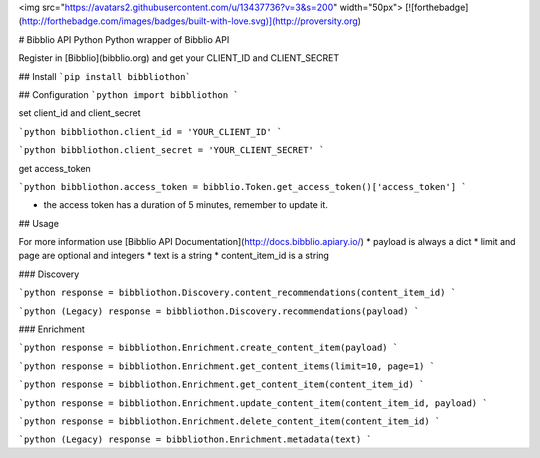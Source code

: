 <img src="https://avatars2.githubusercontent.com/u/13437736?v=3&s=200" width="50px"> [![forthebadge](http://forthebadge.com/images/badges/built-with-love.svg)](http://proversity.org)

# Bibblio API Python
Python wrapper of Bibblio API

Register in [Bibblio](bibblio.org) and get your CLIENT_ID and CLIENT_SECRET

## Install
```pip install bibbliothon```

## Configuration
```python
import bibbliothon
```

set client_id and client_secret

```python
bibbliothon.client_id = 'YOUR_CLIENT_ID'
```

```python
bibbliothon.client_secret = 'YOUR_CLIENT_SECRET'
```

get access_token

```python
bibbliothon.access_token = bibblio.Token.get_access_token()['access_token']
```

* the access token has a duration of 5 minutes, remember to update it.

## Usage

For more information use [Bibblio API Documentation](http://docs.bibblio.apiary.io/)
* payload is always a dict
* limit and page are optional and integers
* text is a string
* content_item_id is a string

### Discovery

```python
response = bibbliothon.Discovery.content_recommendations(content_item_id)
```

```python (Legacy)
response = bibbliothon.Discovery.recommendations(payload)
```

### Enrichment

```python
response = bibbliothon.Enrichment.create_content_item(payload)
```

```python
response = bibbliothon.Enrichment.get_content_items(limit=10, page=1)
```

```python
response = bibbliothon.Enrichment.get_content_item(content_item_id)
```

```python
response = bibbliothon.Enrichment.update_content_item(content_item_id, payload)
```

```python
response = bibbliothon.Enrichment.delete_content_item(content_item_id)
```

```python (Legacy)
response = bibbliothon.Enrichment.metadata(text)
```
